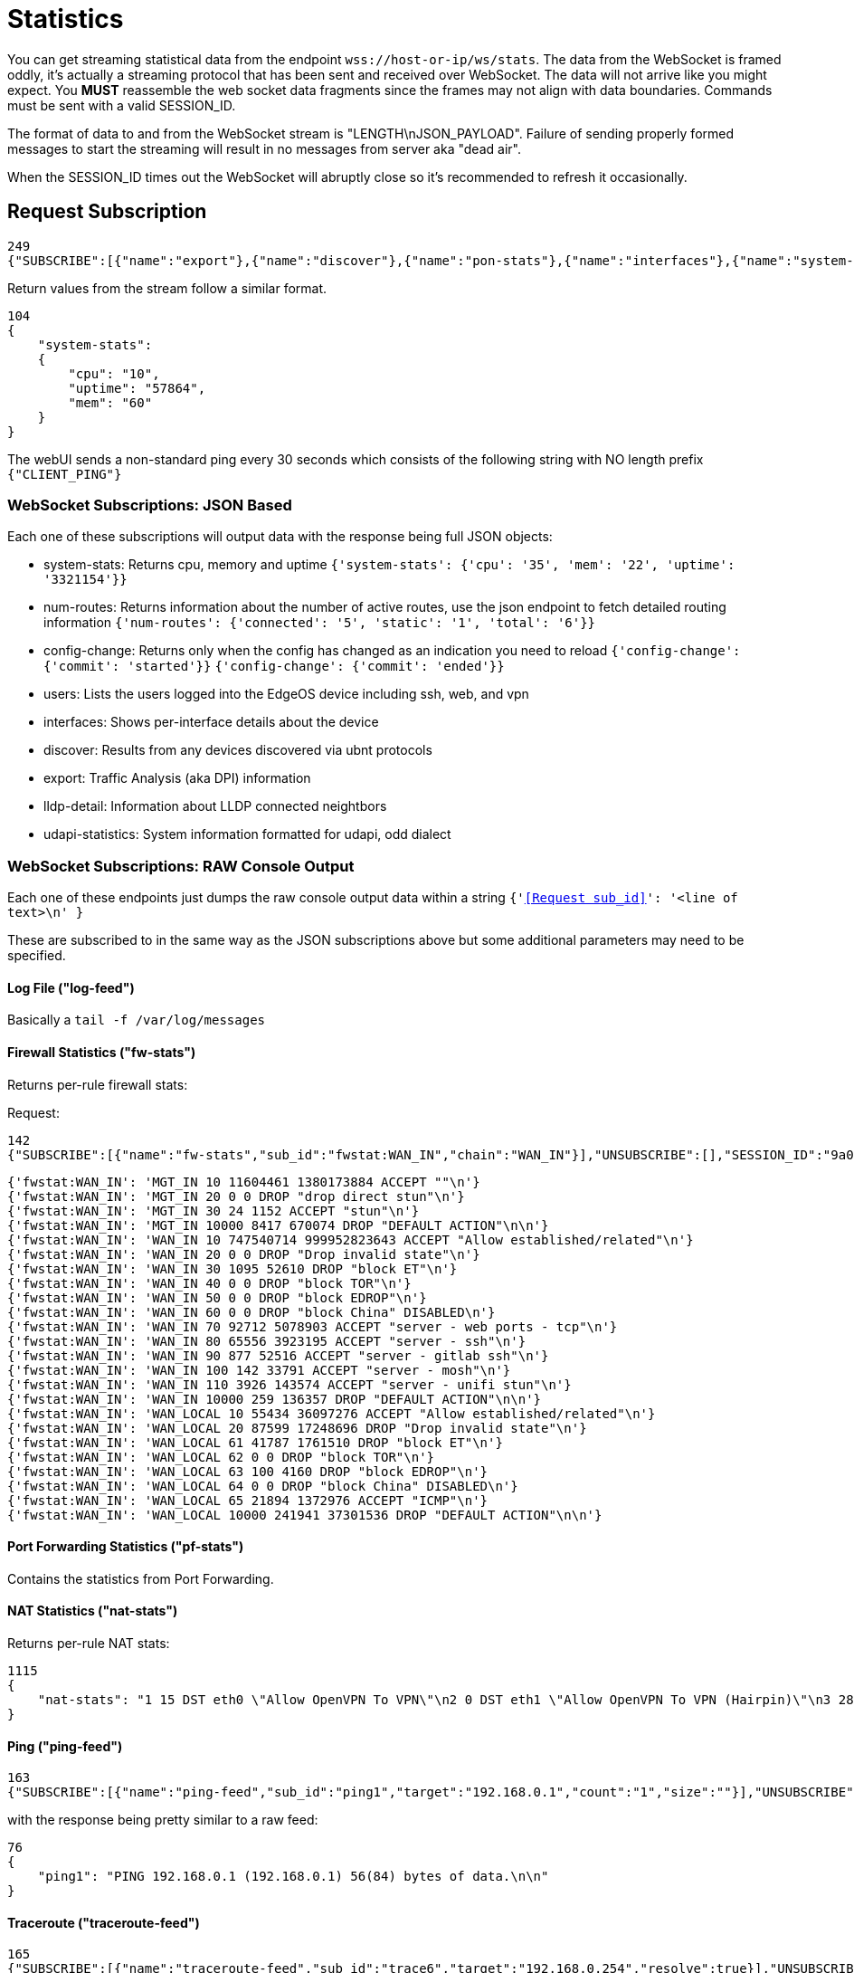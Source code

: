= Statistics

You can get streaming statistical data from the endpoint `wss://host-or-ip/ws/stats`.  The data from the WebSocket is framed oddly, it's actually a streaming protocol that has been sent and received over WebSocket.  The data will not arrive like you might expect.  You *MUST* reassemble the web socket data fragments since the frames may not align with data boundaries.  Commands must be sent with a valid SESSION_ID.

The format of data to and from the WebSocket stream is "LENGTH\nJSON_PAYLOAD". Failure of sending properly formed messages to start the streaming will result in no messages from server aka "dead air".

When the SESSION_ID times out the WebSocket will abruptly close so it's recommended to refresh it occasionally.

== Request Subscription

[source,json]
----
249
{"SUBSCRIBE":[{"name":"export"},{"name":"discover"},{"name":"pon-stats"},{"name":"interfaces"},{"name":"system-stats"},{"name":"num-routes"},{"name":"config-change"},{"name":"users"}],"UNSUBSCRIBE":[],"SESSION_ID":"b5d5cfdb326c484abb00ca0d9effffff"}
----

Return values from the stream follow a similar format.

[source,json]
----
104
{
    "system-stats":
    {
        "cpu": "10",
        "uptime": "57864",
        "mem": "60"
    }
}
----

The webUI sends a non-standard ping every 30 seconds which consists of the following string with NO length prefix `{"CLIENT_PING"}`

=== WebSocket Subscriptions: JSON Based

Each one of these subscriptions will output data with the response being full JSON objects:

  * system-stats: Returns cpu, memory and uptime `{'system-stats': {'cpu': '35', 'mem': '22', 'uptime': '3321154'}}`
  * num-routes: Returns information about the number of active routes, use the json endpoint to fetch detailed routing information `{'num-routes': {'connected': '5', 'static': '1', 'total': '6'}}`
  * config-change: Returns only when the config has changed as an indication you need to reload `{'config-change': {'commit': 'started'}}` `{'config-change': {'commit': 'ended'}}`
  * users: Lists the users logged into the EdgeOS device including ssh, web, and vpn
  * interfaces: Shows per-interface details about the device
  * discover: Results from any devices discovered via ubnt protocols
  * export: Traffic Analysis (aka DPI) information
  * lldp-detail: Information about LLDP connected neightbors
  * udapi-statistics: System information formatted for udapi, odd dialect

=== WebSocket Subscriptions: RAW Console Output

Each one of these endpoints just dumps the raw console output data within a string `{'<<Request sub_id>>': '<line of text>\n' }`

These are subscribed to in the same way as the JSON subscriptions above but some additional parameters may need to be specified.

==== Log File ("log-feed")
Basically a `tail -f /var/log/messages`

==== Firewall Statistics ("fw-stats")
Returns per-rule firewall stats:

Request:
[source,json]
----
142
{"SUBSCRIBE":[{"name":"fw-stats","sub_id":"fwstat:WAN_IN","chain":"WAN_IN"}],"UNSUBSCRIBE":[],"SESSION_ID":"9a00126c5bf04e29835f7c13fe5ab155"}
----

[source,json]
----
{'fwstat:WAN_IN': 'MGT_IN 10 11604461 1380173884 ACCEPT ""\n'}
{'fwstat:WAN_IN': 'MGT_IN 20 0 0 DROP "drop direct stun"\n'}
{'fwstat:WAN_IN': 'MGT_IN 30 24 1152 ACCEPT "stun"\n'}
{'fwstat:WAN_IN': 'MGT_IN 10000 8417 670074 DROP "DEFAULT ACTION"\n\n'}
{'fwstat:WAN_IN': 'WAN_IN 10 747540714 999952823643 ACCEPT "Allow established/related"\n'}
{'fwstat:WAN_IN': 'WAN_IN 20 0 0 DROP "Drop invalid state"\n'}
{'fwstat:WAN_IN': 'WAN_IN 30 1095 52610 DROP "block ET"\n'}
{'fwstat:WAN_IN': 'WAN_IN 40 0 0 DROP "block TOR"\n'}
{'fwstat:WAN_IN': 'WAN_IN 50 0 0 DROP "block EDROP"\n'}
{'fwstat:WAN_IN': 'WAN_IN 60 0 0 DROP "block China" DISABLED\n'}
{'fwstat:WAN_IN': 'WAN_IN 70 92712 5078903 ACCEPT "server - web ports - tcp"\n'}
{'fwstat:WAN_IN': 'WAN_IN 80 65556 3923195 ACCEPT "server - ssh"\n'}
{'fwstat:WAN_IN': 'WAN_IN 90 877 52516 ACCEPT "server - gitlab ssh"\n'}
{'fwstat:WAN_IN': 'WAN_IN 100 142 33791 ACCEPT "server - mosh"\n'}
{'fwstat:WAN_IN': 'WAN_IN 110 3926 143574 ACCEPT "server - unifi stun"\n'}
{'fwstat:WAN_IN': 'WAN_IN 10000 259 136357 DROP "DEFAULT ACTION"\n\n'}
{'fwstat:WAN_IN': 'WAN_LOCAL 10 55434 36097276 ACCEPT "Allow established/related"\n'}
{'fwstat:WAN_IN': 'WAN_LOCAL 20 87599 17248696 DROP "Drop invalid state"\n'}
{'fwstat:WAN_IN': 'WAN_LOCAL 61 41787 1761510 DROP "block ET"\n'}
{'fwstat:WAN_IN': 'WAN_LOCAL 62 0 0 DROP "block TOR"\n'}
{'fwstat:WAN_IN': 'WAN_LOCAL 63 100 4160 DROP "block EDROP"\n'}
{'fwstat:WAN_IN': 'WAN_LOCAL 64 0 0 DROP "block China" DISABLED\n'}
{'fwstat:WAN_IN': 'WAN_LOCAL 65 21894 1372976 ACCEPT "ICMP"\n'}
{'fwstat:WAN_IN': 'WAN_LOCAL 10000 241941 37301536 DROP "DEFAULT ACTION"\n\n'}
----

==== Port Forwarding Statistics ("pf-stats")
Contains the statistics from Port Forwarding.

==== NAT Statistics ("nat-stats")
Returns per-rule NAT stats:

[source,json]
----
1115
{
    "nat-stats": "1 15 DST eth0 \"Allow OpenVPN To VPN\"\n2 0 DST eth1 \"Allow OpenVPN To VPN (Hairpin)\"\n3 28 DST eth0 \"Allow qBittorrent\"\n4 0 DST eth0 \"Allow Emergency iLO (HTTP)\" DISABLED\n5 0 DST eth0 \"Allow Emergency iLO (Console)\" DISABLED\n6 7192 DST eth1 \"Redirect Google DNS To Router\"\n7 3920 DST eth1 \"Redirect Google ICMP To Router\"\n5001 46501 MASQ eth0 \"Masquerade For WAN\"\n5002 0 MASQ eth1 \"Allow OpenVPN To VPN (Hairpin)\"\n1 15 DST eth0 \"Allow OpenVPN To VPN\"\n2 0 DST eth1 \"Allow OpenVPN To VPN (Hairpin)\"\n3 28 DST eth0 \"Allow qBittorrent\"\n4 0 DST eth0 \"Allow Emergency iLO (HTTP)\" DISABLED\n5 0 DST eth0 \"Allow Emergency iLO (Console)\" DISABLED\n6 7192 DST eth1 \"Redirect Google DNS To Router\"\n7 3920 DST eth1 \"Redirect Google ICMP To Router\"\n5001 46501 MASQ eth0 \"Masquerade For WAN\"\n5002 0 MASQ eth1 \"Allow OpenVPN To VPN (Hairpin)\"\n1 15 DST eth0 \"Allow OpenVPN To VPN\"\n2 0 DST eth1 \"Allow OpenVPN To VPN (Hairpin)\"\n3 28 DST eth0 \"Allow qBittorrent\"\n4 0 DST eth0 \"Allow Emergency iLO (HTTP)\" DISABLED\n5 0 DST eth0 \"Allow Emergency iLO "
}
----

==== Ping ("ping-feed")

[source,json]
----
163
{"SUBSCRIBE":[{"name":"ping-feed","sub_id":"ping1","target":"192.168.0.1","count":"1","size":""}],"UNSUBSCRIBE":[],"SESSION_ID":"9a00126c5bf04e29835f7c13fe5ab155"}
----

with the response being pretty similar to a raw feed:

[source,json]
----
76
{
    "ping1": "PING 192.168.0.1 (192.168.0.1) 56(84) bytes of data.\n\n"
}
----

==== Traceroute ("traceroute-feed")

[source,json]
----
165
{"SUBSCRIBE":[{"name":"traceroute-feed","sub_id":"trace6","target":"192.168.0.254","resolve":true}],"UNSUBSCRIBE":[],"SESSION_ID":"9a00126c5bf04e29835f7c13fe5ab155"}
----

with the response being pretty similar to a raw feed:

[source,json]
----
98
{
    "trace6": "traceroute to 192.168.0.254 (192.168.0.254), 30 hops max, 38 byte packets\n 1"
}
----

==== Packet Capture ("packets-feed")

[source,json]
----
224
{"SUBSCRIBE":[{"name":"packets-feed","sub_id":"packets4","interface":"1","pkt_count":"1","resolve":true,"f_proto":"","f_address":"","f_port":"","f_neg":true}],"UNSUBSCRIBE":[],"SESSION_ID":"9a00126c5bf04e29835f7c13fe5ab155"}
----

==== Bandwidth Test ("bwtest-feed")
Client:

[source,json]
----
150
{"SUBSCRIBE":[{"name":"bwtest-feed","sub_id":"bandwidth5","server":"192.168.0.253"}],"UNSUBSCRIBE":[],"SESSION_ID":"9a00126c5bf04e29835f7c13fe5ab155"}
----

or with advanced properties set:

[source,json]
----
273
{"SUBSCRIBE":[{"name":"bwtest-feed","sub_id":"bandwidth2","server":"192.168.0.254","duration":"1","protocol":"udp","udp-bandwidth":"500","parallel-flows":"1","tcp-window-size":"64","reverse-direction":true}],"UNSUBSCRIBE":[],"SESSION_ID":"9a00126c5bf04e29835f7c13fe5ab155"}
----

Server:
[source,json]
----
144
{"SUBSCRIBE":[{"name":"bwtest-feed","sub_id":"bandwidth5","server-mode":true}],"UNSUBSCRIBE":[],"SESSION_ID":"9a00126c5bf04e29835f7c13fe5ab155"}
----

=== Websocket Subscriptions: Other Endpoints

There is also the following endpoints that not much is known about:

 * onu-list: Lists Optical Network Unit devices.
 * pon-stats: Lists Passive Optical Network stats.
 * nni-stats: Lists Network to Network Interface stats.